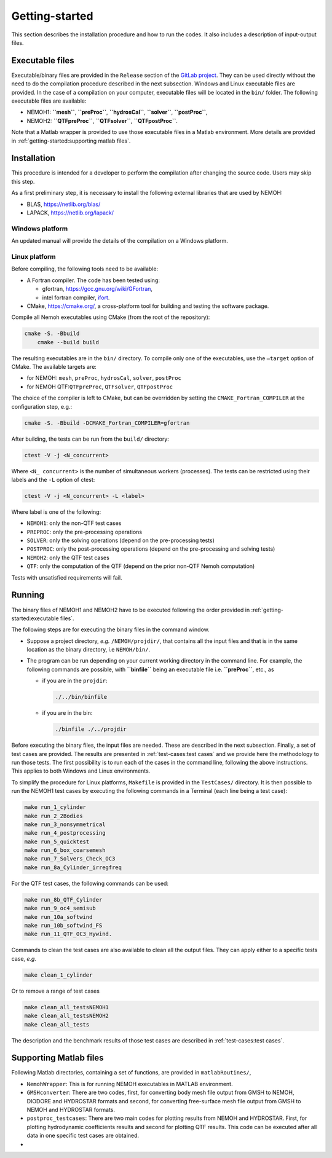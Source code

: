 
###############
Getting-started
###############

This section describes the installation procedure and how to run the codes. It also includes a description of input-output files.


****************
Executable files
****************

Executable/binary files are provided in the ``Release`` section of the `GitLab project <https://gitlab.com/lheea/Nemoh>`__. They can be used directly without the need to do the compilation procedure described in the next subsection. Windows and Linux executable files are provided. In the case of a compilation on your computer, executable files will be located in the ``bin/`` folder.
The following executable files are available:

-  NEMOH1: **``mesh``**, **``preProc``**, **``hydrosCal``**, **``solver``**, **``postProc``**,

-  NEMOH2: **``QTFpreProc``**, **``QTFsolver``**, **``QTFpostProc``**.

Note that a Matlab wrapper is provided to use those executable files in a Matlab environment. More details are provided in :ref:`getting-started:supporting matlab files`.

************
Installation
************

This procedure is intended for a developer to perform the compilation after changing the source code. Users may skip this step.

As a first preliminary step, it is necessary to install the following external libraries that are used by NEMOH:

-  BLAS, https://netlib.org/blas/

-  LAPACK, https://netlib.org/lapack/

Windows platform
================

An updated manual will provide the details of the compilation on a Windows platform.

Linux platform
==============

Before compiling, the following tools need to be available:

-  A Fortran compiler. The code has been tested using:

   -  gfortran, https://gcc.gnu.org/wiki/GFortran,

   -  intel fortran compiler, `ifort <https://www.intel.com/content/www/us/en/developer/tools/oneapi/fortran-compiler.html#gs.jik1s6>`__.

-  CMake, https://cmake.org/, a cross-platform tool for building and testing the software package.

Compile all Nemoh executables using CMake (from the root of the repository):

.. code:: bash

   cmake -S. -Bbuild
       cmake --build build

The resulting executables are in the ``bin/`` directory. To compile only one of the executables, use the ``–target`` option of CMake. The available targets are:

-  for NEMOH: ``mesh``, ``preProc``, ``hydrosCal``, ``solver``, ``postProc``

-  for NEMOH QTF:``QTFpreProc``, ``QTFsolver``, ``QTFpostProc``

The choice of the compiler is left to CMake, but can be overridden by setting the ``CMAKE_Fortran_COMPILER`` at the configuration step, e.g.:

.. code:: bash

   cmake -S. -Bbuild -DCMAKE_Fortran_COMPILER=gfortran

After building, the tests can be run from the ``build/`` directory:

.. code:: bash

   ctest -V -j <N_concurrent>

Where ``<N_ concurrent>`` is the number of simultaneous workers (processes). The tests can be restricted using their labels and the ``-L`` option of ctest:

.. code:: bash

   ctest -V -j <N_concurrent> -L <label>

Where label is one of the following:

-  ``NEMOH1``: only the non-QTF test cases

-  ``PREPROC``: only the pre-processing operations

-  ``SOLVER``: only the solving operations (depend on the pre-processing tests)

-  ``POSTPROC``: only the post-processing operations (depend on the pre-processing and solving tests)

-  ``NEMOH2``: only the QTF test cases

-  ``QTF``: only the computation of the QTF (depend on the prior non-QTF Nemoh computation)

Tests with unsatisfied requirements will fail.

*******
Running
*******

The binary files of NEMOH1 and NEMOH2 have to be executed following the order provided in :ref:`getting-started:executable files`.

The following steps are for executing the binary files in the command window.

-  Suppose a project directory, *e.g.* ``/NEMOH/projdir/``, that contains all the input files and that is in the same location as the binary directory, i.e ``NEMOH/bin/``.

-  The program can be run depending on your current working directory in the command line. For example, the following commands are possible, with **``binfile``** being an executable file i.e. **``preProc``**, etc., as

   -  if you are in the ``projdir``:

      .. code:: bash

         ./../bin/binfile

   -  if you are in the bin:

      .. code:: bash

         ./binfile ./../projdir

Before executing the binary files, the input files are needed. These are described in the next subsection.
Finally, a set of test cases are provided. The results are presented in :ref:`test-cases:test cases` and we provide here the methodology to run those tests. The first possibility is to run each of the cases in the command line, following the above instructions. This applies to both Windows and Linux environments.

To simplify the procedure for Linux platforms, ``Makefile`` is provided in the ``TestCases/`` directory. It is then possible to run the NEMOH1 test cases by executing the following commands in a Terminal (each line being a test case):

.. code:: bash

   make run_1_cylinder
   make run_2_2Bodies
   make run_3_nonsymmetrical
   make run_4_postprocessing
   make run_5_quicktest
   make run_6_box_coarsemesh
   make run_7_Solvers_Check_OC3
   make run_8a_Cylinder_irregfreq

For the QTF test cases, the following commands can be used:

.. code:: bash

   make run_8b_QTF_Cylinder
   make run_9_oc4_semisub
   make run_10a_softwind
   make run_10b_softwind_FS
   make run_11_QTF_OC3_Hywind.

Commands to clean the test cases are also available to clean all the output files. They can apply either to a specific tests case, *e.g.*

.. code:: bash

   make clean_1_cylinder

Or to remove a range of test cases

.. code:: bash

   make clean_all_testsNEMOH1
   make clean_all_testsNEMOH2
   make clean_all_tests

The description and the benchmark results of those test cases are described in :ref:`test-cases:test cases`.


***********************
Supporting Matlab files
***********************

Following Matlab directories, containing a set of functions, are provided in ``matlabRoutines/``,

-  ``NemohWrapper``: This is for running NEMOH executables in MATLAB environment.

-  ``GMSHconverter``: There are two codes, first, for converting body mesh file output from GMSH to NEMOH, DIODORE and HYDROSTAR formats and second, for converting free-surface mesh file output from GMSH to NEMOH and HYDROSTAR formats.

-  ``postproc_testcases``: There are two main codes for plotting results from NEMOH and HYDROSTAR. First, for plotting hydrodynamic coefficients results and second for plotting QTF results. This code can be executed after all data in one specific test cases are obtained.
-